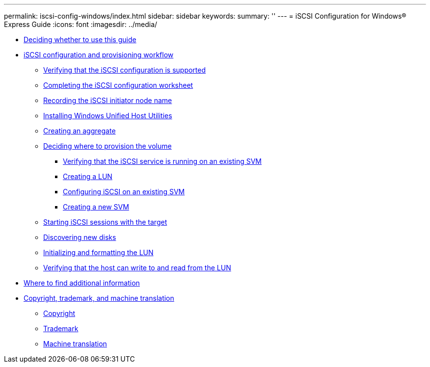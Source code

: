 ---
permalink: iscsi-config-windows/index.html
sidebar: sidebar
keywords: 
summary: ''
---
= iSCSI Configuration for Windows® Express Guide
:icons: font
:imagesdir: ../media/

* xref:concept_iscsi_config_windows_overview.adoc[Deciding whether to use this guide]
* xref:concept_iscsi_configuration_workflow.adoc[iSCSI configuration and provisioning workflow]
 ** xref:task_verifying_that_iscsi_fc_configuration_is_supported.adoc[Verifying that the iSCSI configuration is supported]
 ** xref:reference_completing_iscsi_configuration_worksheet.adoc[Completing the iSCSI configuration worksheet]
 ** xref:task_recording_iscsi_node_name.adoc[Recording the iSCSI initiator node name]
 ** xref:task_installing_windows_unified_host_utilities.adoc[Installing Windows Unified Host Utilities]
 ** xref:task_creating_aggregate.adoc[Creating an aggregate]
 ** xref:task_deciding_where_to_provision_volume.adoc[Deciding where to provision the volume]
  *** xref:task_verifying_iscsi_is_running_on_existing_vserver.adoc[Verifying that the iSCSI service is running on an existing SVM]
  *** xref:task_creating_lun_its_containing_volume.adoc[Creating a LUN]
  *** xref:task_configuring_iscsi_fc_creating_lun_on_existing_svm.adoc[Configuring iSCSI on an existing SVM]
  *** xref:task_creating_svm.adoc[Creating a new SVM]
 ** xref:task_starting_iscsi_sessions_with_target.adoc[Starting iSCSI sessions with the target]
 ** xref:task_discovering_new_disks.adoc[Discovering new disks]
 ** xref:task_initializing_formatting_lun.adoc[Initializing and formatting the LUN]
 ** xref:task_verifying_that_host_can_write_to_read_from_lun.adoc[Verifying that the host can write to and read from the LUN]
* xref:reference_where_to_find_additional_information.adoc[Where to find additional information]
* xref:reference_copyright_trademark.adoc[Copyright, trademark, and machine translation]
 ** xref:reference_copyright.adoc[Copyright]
 ** xref:reference_trademark.adoc[Trademark]
 ** xref:generic_machine_translation_disclaimer.adoc[Machine translation]
